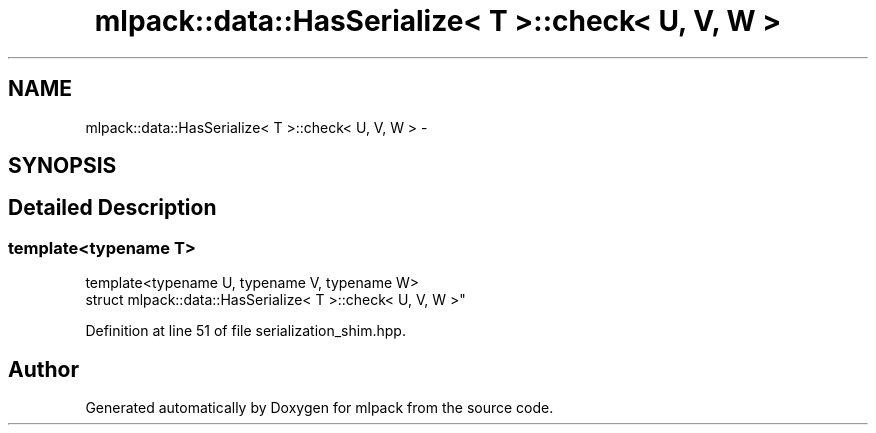.TH "mlpack::data::HasSerialize< T >::check< U, V, W >" 3 "Sat Mar 25 2017" "Version master" "mlpack" \" -*- nroff -*-
.ad l
.nh
.SH NAME
mlpack::data::HasSerialize< T >::check< U, V, W > \- 
.SH SYNOPSIS
.br
.PP
.SH "Detailed Description"
.PP 

.SS "template<typename T>
.br
template<typename U, typename V, typename W>
.br
struct mlpack::data::HasSerialize< T >::check< U, V, W >"

.PP
Definition at line 51 of file serialization_shim\&.hpp\&.

.SH "Author"
.PP 
Generated automatically by Doxygen for mlpack from the source code\&.
